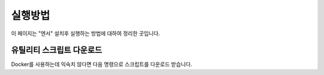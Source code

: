 .. meta::
    :keywords: RUN

.. _doc-start-run:

실행방법
========

이 페이지는 "엔서" 설치후 실행하는 방법에 대하여 정리한 곳입니다.

유틸리티 스크립트 다운로드
--------------------------

Docker를 사용하는데 익숙치 않다면 다음 명령으로 스크립트를 다운로드 받습니다.

.. code-block:: bash
   :linenos:

   ## Uninstall old versions
   sudo curl -L "-" -o /usr/local/bin/answer-cli
   sudo chmod +x /usr/local/bin/answer-cli

